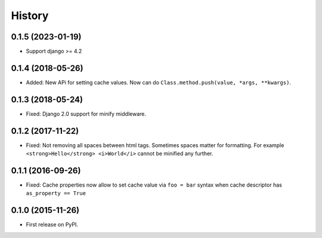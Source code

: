 .. :changelog:

History
-------
0.1.5 (2023-01-19)
~~~~~~~~~~~~~~~~~~

* Support django >= 4.2

0.1.4 (2018-05-26)
~~~~~~~~~~~~~~~~~~

* Added: New APi for setting cache values. Now can do ``Class.method.push(value, *args, **kwargs)``.

0.1.3 (2018-05-24)
~~~~~~~~~~~~~~~~~~

* Fixed: Django 2.0 support for minify middleware.

0.1.2 (2017-11-22)
~~~~~~~~~~~~~~~~~~

* Fixed: Not removing all spaces between html tags.
  Sometimes spaces matter for formatting.
  For example ``<strong>Hello</strong> <i>World</i>`` cannot be minified any further.

0.1.1 (2016-09-26)
~~~~~~~~~~~~~~~~~~

* Fixed: Cache properties now allow to set cache value via ``foo = bar``
  syntax when cache descriptor has ``as_property == True``

0.1.0 (2015-11-26)
~~~~~~~~~~~~~~~~~~

* First release on PyPI.
